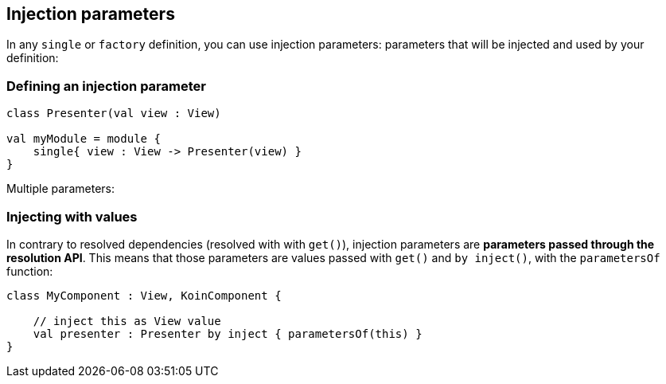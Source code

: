 == Injection parameters

In any `single` or `factory` definition, you can use injection parameters: parameters that will be injected and used by your definition:

=== Defining an injection parameter

[source,kotlin]
----
class Presenter(val view : View)

val myModule = module {
    single{ view : View -> Presenter(view) }
}
----

Multiple parameters:


=== Injecting with values

In contrary to resolved dependencies (resolved with with `get()`), injection parameters are *parameters passed through the resolution API*.
This means that those parameters are values passed with `get()` and `by inject()`, with the `parametersOf` function:

[source,kotlin]
----
class MyComponent : View, KoinComponent {

    // inject this as View value
    val presenter : Presenter by inject { parametersOf(this) }
}
----


